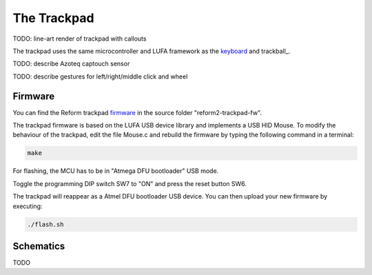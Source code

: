 The Trackpad
============

TODO: line-art render of trackpad with callouts

The trackpad uses the same microcontroller and LUFA framework as the keyboard_ and trackball_.

TODO: describe Azoteq captouch sensor

TODO: describe gestures for left/right/middle click and wheel

Firmware
--------

You can find the Reform trackpad firmware_ in the source folder "reform2-trackpad-fw".

The trackpad firmware is based on the LUFA USB device library and implements a USB HID Mouse. To modify the behaviour of the trackpad, edit the file Mouse.c and rebuild the firmware by typing the following command in a terminal:

.. code-block:: none

   make

For flashing, the MCU has to be in "Atmega DFU bootloader" USB mode.

Toggle the programming DIP switch SW7 to "ON" and press the reset button SW6.

The trackpad will reappear as a Atmel DFU bootloader USB device. You can then upload your new firmware by executing:

.. code-block:: none

   ./flash.sh

.. _firmware: https://source.mntmn.com/MNT/reform/reform2-trackpad-fw
.. _keyboard: ../keyboard/index.html
.. _trackpad: ../trackpad/index.html

Schematics
----------

TODO
